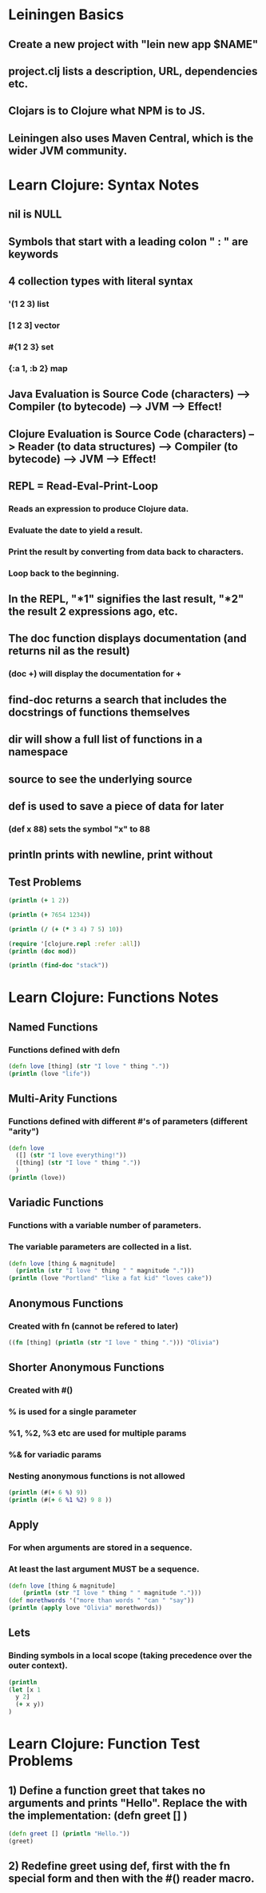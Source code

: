 * Leiningen Basics
** Create a new project with "lein new app $NAME"
** project.clj lists a description, URL, dependencies etc.
** Clojars is to Clojure what NPM is to JS.
** Leiningen also uses Maven Central, which is the wider JVM community.
* Learn Clojure: Syntax Notes
** nil is NULL
** Symbols that start with a leading colon " : " are keywords
** 4 collection types with literal syntax
*** '(1 2 3) list
*** [1 2 3] vector
*** #{1 2 3} set
*** {:a 1, :b 2} map
** Java Evaluation is Source Code (characters) --> Compiler (to bytecode) --> JVM --> Effect!
** Clojure Evaluation is Source Code (characters) --> Reader (to data structures) --> Compiler (to bytecode) --> JVM --> Effect!
** REPL = Read-Eval-Print-Loop
*** Reads an expression to produce Clojure data.
*** Evaluate the date to yield a result.
*** Print the result by converting from data back to characters.
*** Loop back to the beginning.
** In the REPL, "*1" signifies the last result, "*2" the result 2 expressions ago, etc.
** The doc function displays documentation (and returns nil as the result)
*** (doc +) will display the documentation for +
** find-doc returns a search that includes the docstrings of functions themselves
** dir will show a full list of functions in a namespace
** source to see the underlying source
** def is used to save a piece of data for later
*** (def x 88) sets the symbol "x" to 88
** println prints with newline, print without
** Test Problems
#+BEGIN_SRC clojure :results output
(println (+ 1 2))
#+END_SRC
#+RESULTS:
: 3
#+BEGIN_SRC clojure :results output
(println (+ 7654 1234))
#+END_SRC
#+RESULTS:
: 8888
#+BEGIN_SRC clojure :results output
  (println (/ (+ (* 3 4) 7 5) 10))
#+END_SRC
#+RESULTS:
: 12/5
#+BEGIN_SRC clojure :results output
  (require '[clojure.repl :refer :all])
  (println (doc mod))
#+END_SRC
#+RESULTS:
: -------------------------
: clojure.core/mod
: ([num div])
:   Modulus of num and div. Truncates toward negative infinity.
: nil
#+BEGIN_SRC clojure
  (println (find-doc "stack"))
#+END_SRC
#+RESULTS:
: nil
* Learn Clojure: Functions Notes
** Named Functions
*** Functions defined with defn
#+BEGIN_SRC clojure :results output
  (defn love [thing] (str "I love " thing "."))
  (println (love "life"))
#+END_SRC
#+RESULTS:
: I love life.
** Multi-Arity Functions
*** Functions defined with different #'s of parameters (different "arity")
#+BEGIN_SRC clojure :results output
  (defn love
    ([] (str "I love everything!"))
    ([thing] (str "I love " thing "."))
    )
  (println (love))
#+END_SRC
#+RESULTS:
: I love everything!
** Variadic Functions
*** Functions with a variable number of parameters.
*** The variable parameters are collected in a list.
#+BEGIN_SRC clojure :results output
  (defn love [thing & magnitude]
    (println (str "I love " thing " " magnitude ".")))
  (println (love "Portland" "like a fat kid" "loves cake"))
#+END_SRC
#+RESULTS:
: I love Portland ("like a fat kid" "loves cake").
: nil
** Anonymous Functions
*** Created with fn (cannot be refered to later)
#+BEGIN_SRC clojure :results output
  ((fn [thing] (println (str "I love " thing "."))) "Olivia")
#+END_SRC
#+RESULTS:
: I love Olivia.
** Shorter Anonymous Functions
*** Created with #()
*** % is used for a single parameter
*** %1, %2, %3 etc are used for multiple params
*** %& for variadic params
*** Nesting anonymous functions is not allowed
#+BEGIN_SRC clojure :results output
  (println (#(+ 6 %) 9))
  (println (#(+ 6 %1 %2) 9 8 ))
#+END_SRC
#+RESULTS:
: 15
: 23
** Apply
*** For when arguments are stored in a sequence.
*** At least the last argument MUST be a sequence.
#+BEGIN_SRC clojure :results output
  (defn love [thing & magnitude]
      (println (str "I love " thing " " magnitude ".")))
  (def morethwords '("more than words " "can " "say"))
  (println (apply love "Olivia" morethwords))
#+END_SRC
#+RESULTS:
: I love Olivia ("more than words " "can " "say").
: nil
** Lets
*** Binding symbols in a local scope (taking precedence over the outer context).
#+BEGIN_SRC clojure :results output
  (println
  (let [x 1
	y 2]
    (+ x y))
  )
#+END_SRC
#+RESULTS:
: 3
* Learn Clojure: Function Test Problems
** 1) Define a function greet that takes no arguments and prints "Hello". Replace the with the implementation: (defn greet [] )
#+BEGIN_SRC clojure :results output
  (defn greet [] (println "Hello."))
  (greet)
#+END_SRC
#+RESULTS:
: Hello.
** 2) Redefine greet using def, first with the fn special form and then with the #() reader macro.
#+BEGIN_SRC clojure :results output

#+END_SRC
